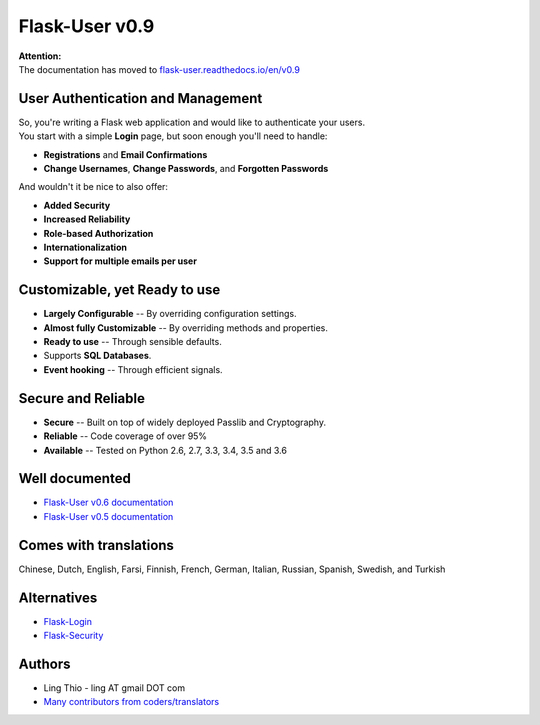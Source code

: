 Flask-User v0.9
===============

| **Attention:**
| The documentation has moved to `flask-user.readthedocs.io/en/v0.9 <https://flask-user.readthedocs.io/en/v0.9>`_


User Authentication and Management
----------------------------------
| So, you're writing a Flask web application and would like to authenticate your users.
| You start with a simple **Login** page, but soon enough you'll need to handle:

* **Registrations** and **Email Confirmations**
* **Change Usernames**, **Change Passwords**, and **Forgotten Passwords**

And wouldn't it be nice to also offer:

* **Added Security**
* **Increased Reliability**
* **Role-based Authorization**
* **Internationalization**
* **Support for multiple emails per user**


Customizable, yet Ready to use
------------------------------
* **Largely Configurable** -- By overriding configuration settings.
* **Almost fully Customizable** -- By overriding methods and properties.
* **Ready to use** -- Through sensible defaults.
* Supports **SQL Databases**.
* **Event hooking** -- Through efficient signals.


Secure and Reliable
-------------------
* **Secure** -- Built on top of widely deployed Passlib and Cryptography.
* **Reliable** -- Code coverage of over 95%
* **Available** -- Tested on Python 2.6, 2.7, 3.3, 3.4, 3.5 and 3.6


Well documented
---------------
- `Flask-User v0.6 documentation <https://flask-user.readthedocs.io/en/v0.6/>`_
- `Flask-User v0.5 documentation <https://flask-user.readthedocs.io/en/v0.5/>`_


Comes with translations
-----------------------
Chinese, Dutch, English, Farsi, Finnish, French, German, Italian, Russian, Spanish, Swedish, and Turkish


Alternatives
------------
* `Flask-Login <https://flask-login.readthedocs.org/en/latest/>`_
* `Flask-Security <https://pythonhosted.org/Flask-Security/>`_


Authors
-------
* Ling Thio - ling AT gmail DOT com
* `Many contributors from coders/translators <https://github.com/lingthio/Flask-User/graphs/contributors>`_